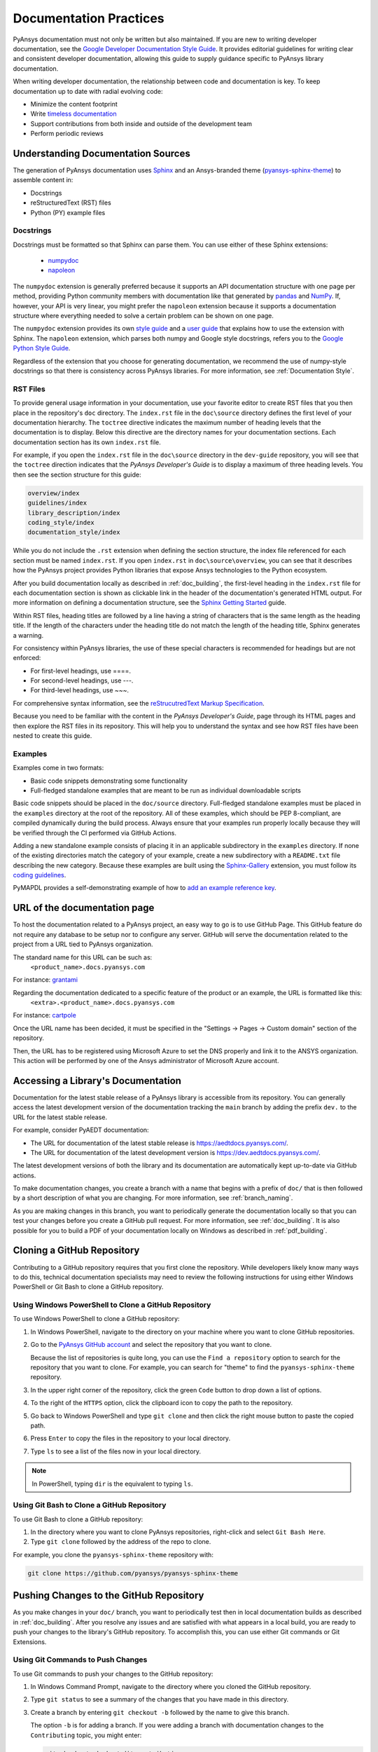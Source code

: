 .. _doc_practices:

Documentation Practices
=======================
PyAnsys documentation must not only be written but also maintained. If you are
new to writing developer documentation, see the `Google Developer Documentation
Style Guide <https://developers.google.com/style>`_. It provides
editorial guidelines for writing clear and consistent developer documentation,
allowing this guide to supply guidance specific to PyAnsys library
documentation.

When writing developer documentation, the relationship between code and
documentation is key. To keep documentation up to date with radial evolving
code:

- Minimize the content footprint
- Write `timeless documentation <https://developers.google.com/style/timeless-documentation>`_
- Support contributions from both inside and outside of the development team
- Perform periodic reviews

Understanding Documentation Sources
------------------------------------
The generation of PyAnsys documentation uses `Sphinx
<https://www.sphinx-doc.org/en/master/>`__ and an Ansys-branded theme
(`pyansys-sphinx-theme <https://github.com/pyansys/pyansys-sphinx-theme>`_) to
assemble content in:

- Docstrings
- reStructuredText (RST) files
- Python (PY) example files

Docstrings
~~~~~~~~~~
Docstrings must be formatted so that Sphinx can parse them. You can use either
of these Sphinx extensions:
 
 - `numpydoc <https://pypi.org/project/numpydoc/>`_
 - `napoleon <https://pypi.org/project/sphinxcontrib-napoleon/>`_

The ``numpydoc`` extension is generally preferred because it supports an API
documentation structure with one page per method, providing Python community
members with documentation like that generated by `pandas <https://pandas.pydata.org/>`_
and `NumPy <https://numpy.org/>`_. If, however, your API is very linear, you
might prefer the  ``napoleon`` extension because it supports a documentation
structure where everything needed to solve a certain problem can be shown on one page.

The ``numpydoc`` extension provides its own `style guide
<https://numpydoc.readthedocs.io/en/latest/format.html>`_ and a `user guide
<https://numpydoc.readthedocs.io/en/latest/>`_ that explains how to use the
extension with Sphinx. The ``napoleon`` extension, which parses both numpy and
Google style docstrings, refers you to the `Google Python Style Guide
<https://google.github.io/styleguide/pyguide.html>`_.

Regardless of the extension that you choose for generating documentation, we
recommend the use of numpy-style docstrings so that there is consistency
across PyAnsys libraries. For more information, see :ref:`Documentation Style`.

RST Files
~~~~~~~~~
To provide general usage information in your documentation, use your favorite
editor to create RST files that you then place in the repository's ``doc``
directory. The ``index.rst`` file in the ``doc\source`` directory defines the
first level of your documentation hierarchy.  The ``toctree`` directive
indicates the maximum number of heading levels that the documentation is to
display. Below this directive are the directory names for your documentation
sections.  Each documentation section has its own ``index.rst`` file.

For example, if you open the ``index.rst`` file in the ``doc\source`` directory
in the ``dev-guide`` repository, you will see that the ``toctree`` direction
indicates that the *PyAnsys Developer's Guide* is to display a maximum of three
heading levels. You then see the section structure for this guide:

.. code::

   overview/index
   guidelines/index
   library_description/index
   coding_style/index
   documentation_style/index

While you do not include the ``.rst`` extension when defining the section
structure, the index file referenced for each section must be named
``index.rst``. If you open ``index.rst`` in ``doc\source\overview``, you can
see that it describes how the PyAnsys project provides Python libraries that
expose Ansys technologies to the Python ecosystem.

After you build documentation locally as described in :ref:`doc_building`, the
first-level heading in the ``index.rst`` file for each documentation section is
shown as clickable link in the header of the documentation's generated HTML
output. For more information on defining a documentation structure, see the
`Sphinx Getting Started
<https://www.sphinx-doc.org/en/master/usage/quickstart.html>`_ guide.

Within RST files, heading titles are followed by a line having a string of
characters that is the same length as the heading title. If the length of the
characters under the heading title do not match the length of the heading
title, Sphinx generates a warning.

For consistency within PyAnsys libraries, the use of these special characters
is recommended for headings but are not enforced:

- For first-level headings, use ====.
- For second-level headings, use ---.
- For third-level headings, use ~~~. 

For comprehensive syntax information, see the `reStrucutredText Markup Specification
<https://docutils.sourceforge.io/docs/ref/rst/restructuredtext.html>`_.

Because you need to be familiar with the content in the *PyAnsys Developer's
Guide*, page through its HTML pages and then explore the RST files in its
repository. This will help you to understand the syntax and see how RST files
have been nested to create this guide.

Examples
~~~~~~~~
Examples come in two formats:

- Basic code snippets demonstrating some functionality
- Full-fledged standalone examples that are meant to be run as individual downloadable scripts

Basic code snippets should be placed in the ``doc/source``
directory. Full-fledged standalone examples must be placed in the ``examples``
directory at the root of the repository. All of these examples, which should be
PEP 8-compliant, are compiled dynamically during the build process. Always
ensure that your examples run properly locally because they will be verified
through the CI performed via GitHub Actions.

Adding a new standalone example consists of placing it in an applicable subdirectory in the ``examples``
directory. If none of the existing directories match the category of your example, create
a new subdirectory with a ``README.txt`` file describing the new category. Because these examples
are built using the `Sphinx-Gallery <https://sphinx-gallery.github.io/stable/index.html>`_
extension, you must follow its `coding guidelines <https://sphinx-gallery.github.io/stable/index.html>`_.

PyMAPDL provides a self-demonstrating example of how to `add an example reference key <https://mapdldocs.pyansys.com/examples/03-tips-n-tricks/00-example-template.html#ref-how-to-add-an-example-reference-key>`_. 


URL of the documentation page
-----------------------------
To host the documentation related to a PyAnsys project, an easy way to go is to use GitHub Page.
This GitHub feature do not require any database to be setup nor to configure any server.
GitHub will serve the documentation related to the project from a URL tied to PyAnsys organization.

The standard name for this URL can be such as:
   ``<product_name>.docs.pyansys.com``

For instance: `grantami <https://grantami.docs.pyansys.com>`_

Regarding the documentation dedicated to a specific feature of the product or an example, the URL is formatted like this:
   ``<extra>.<product_name>.docs.pyansys.com``

For instance: `cartpole <https://pyansys.github.io/ml-rl-cartpole/>`_

Once the URL name has been decided, it must be specified in the "Settings -> Pages -> Custom domain" section of the repository.

Then, the URL has to be registered using Microsoft Azure to set the DNS properly and link it to the ANSYS organization.
This action will be performed by one of the Ansys administrator of Microsoft Azure account.

Accessing a Library's Documentation
-----------------------------------
Documentation for the latest stable release of a PyAnsys library is accessible
from its repository. You can generally access the latest development version of the
documentation tracking the ``main`` branch by adding the prefix ``dev.`` to
the URL for the latest stable release.

For example, consider PyAEDT documentation:

- The URL for documentation of the latest stable release is `<https://aedtdocs.pyansys.com/>`_.
- The URL for documentation of the latest development version is `<https://dev.aedtdocs.pyansys.com/>`_.

The latest development versions of both the library and its documentation are automatically kept
up-to-date via GitHub actions.

To make documentation changes, you create a branch with a name that begins with a prefix of
``doc/`` that is then followed by a short description of what you are changing. For more
information, see :ref:`branch_naming`.

As you are making changes in this branch, you want to periodically generate the documentation
locally so that you can test your changes before you create a GitHub pull request. For more
information, see :ref:`doc_building`. It is also possible for you to build a PDF
of your documentation locally on Windows as described in :ref:`pdf_building`.

.. _cloning:

Cloning a GitHub Repository
---------------------------
Contributing to a GitHub repository requires that you first clone the repository. While developers
likely know many ways to do this, technical documentation specialists may need to review the
following instructions for using either Windows PowerShell or Git Bash to clone a GitHub repository.

Using Windows PowerShell to Clone a GitHub Repository
~~~~~~~~~~~~~~~~~~~~~~~~~~~~~~~~~~~~~~~~~~~~~~~~~~~~~
To use Windows PowerShell to clone a GitHub repository:

#. In Windows PowerShell, navigate to the directory on your machine where you want
   to clone GitHub repositories.

#. Go to the `PyAnsys GitHub account <https://github.com/pyansys>`_ and select the
   repository that you want to clone.

   Because the list of repositories is quite long, you can use the ``Find
   a repository`` option to search for the repository that you want to clone. For
   example, you can search for "theme" to find the ``pyansys-sphinx-theme`` repository.  

#. In the upper right corner of the repository, click the green ``Code`` button to
   drop down a list of options.

#. To the right of the ``HTTPS`` option, click the clipboard icon to copy the path to
   the repository.
 
#. Go back to Windows PowerShell and type ``git clone`` and then click the right
   mouse button to paste the copied path.

#. Press ``Enter`` to copy the files in the repository to your local directory.

#. Type ``ls`` to see a list of the files now in your local directory. 

.. note::
   In PowerShell, typing ``dir`` is the equivalent to typing ``ls``.

Using Git Bash to Clone a GitHub Repository
~~~~~~~~~~~~~~~~~~~~~~~~~~~~~~~~~~~~~~~~~~~
To use Git Bash to clone a GitHub repository:

#. In the directory where you want to clone PyAnsys repositories, right-click and
   select ``Git Bash Here``.

#. Type ``git clone`` followed by the address of the repo to clone.


For example, you clone the ``pyansys-sphinx-theme`` repository with:
  
.. code::
  
  git clone https://github.com/pyansys/pyansys-sphinx-theme

.. _push_changes:

Pushing Changes to the GitHub Repository
----------------------------------------
As you make changes in your ``doc/`` branch, you want to periodically test then in
local documentation builds as described in :ref:`doc_building`. After you resolve
any issues and are satisfied with what appears in a local build, you are ready
to push your changes to the library's GitHub repository. To accomplish this,
you can use either Git commands or Git Extensions. 

Using Git Commands to Push Changes
~~~~~~~~~~~~~~~~~~~~~~~~~~~~~~~~~~
To use Git commands to push your changes to the GitHub repository:

#. In Windows Command Prompt, navigate to the directory where you cloned 
   the GitHub repository.

#. Type ``git status`` to see a summary of the changes that you have made in this
   directory.

#. Create a branch by entering ``git checkout -b`` followed by the name to give
   this branch.
   
   The option ``-b`` is for adding a branch. If you were adding a branch with documentation
   changes to the ``Contributing`` topic, you might enter:
   
   .. code::

    git checkout -b doc/edit_contributing

#. Enter ``git add .`` to stage the changed files to commit.

#. Enter ``git status`` again to see all files that are staged for committing in green.

#. If any unnecessary files are staged, delete them in File Explorer and then enter ``git status`` 
   again to ensure that the final red line indicates that these files have been deleted.

#. If you make any additional file changes, type ``git add .`` again to restage the files to
   commit.

#. When finished, commit your changes to GitHub history by entering ``git commit -m`` followed by
   a description in quotation marks.
   
   For the given example, you might enter:
   
   .. code::

    git commit -m "Edit Contributing topic" 
   
   The number of files changed are shown, followed by the number of insertions and deletions.
   A create mode or rename doc action is then shown for each file.

#. For the first push of a newly created branch, enter ``git push --set-upstream origin``,
   followed by the branch name.
   
   For the given example, you would enter:
      
   .. code::
   
    git push --set-upstream origin doc/edit_contributing

   .. note::
      For any subsequent push, you would simply use ``git push``.
   
#. Create the PR as described in :ref:`create_pr`.

Using Git Extensions to Push Changes
~~~~~~~~~~~~~~~~~~~~~~~~~~~~~~~~~~~~
To use Git Extensions to push your changes to the GitHub repository:

#. In Git Extensions, select ``Commands > Create branch`` and then provide a name for
   the branch that you want to create, using the prefix ``doc/`` followed by a short
   description of what you intend to change.
   
#. Make your documentation changes in the directory where you cloned the library's
   GitHub repository.   

#. Test your changes in local documentation builds. For more information, see
   :ref:`doc_building`.

#. In Git Extensions, click ``Commit`` to see the files that have been changed in your
   local directory.
   
#. In the window that opens, stage the files to commit, add a commit message, and then
   click ``Commit``.

#. Do a pull from the GitHub repository to your local directory to ensure that there
   are no conflicts with what is in your branch. If there are conflicts, resolve
   them.

#. Do a push of your branch to the GitHub repository.

#. Create the PR as described in :ref:`create_pr`.


.. _create_pr:

Creating the GitHub PR
----------------------
Regardless of what method you used to push your changes, do the following to create
the GitHub PR:

#. Go to the GitHub repository, where you will see an entry for your pushed branch.

#. If the pushed branch resolves an issue, in its description, type ``Resolves #``
   and select from the list of issues that appears.

#. Create either a PR or draft PR, making the title a simple statement because
   our `automatic release generator <https://docs.github.com/en/repositories/releasing-projects-on-github/automatically-generated-release-notes>`_
   uses this PR title in the automatic rendering of release notes.

   If your PR is ready for review, select ``Create pull request``. Otherwise,
   select ``Create draft pull request`` and mark it as ready for review once
   it includes all of your changes and you are satisfied with it. 

   If you need to change a PR title, to its right, click the ``Edit`` button,
   which becomes a ``Save`` button while you are in editing mode.

.. _doc_building:

Building Documentation Locally
------------------------------
You can build and verify the HTML documentation for a PyAnsys library locally
by installing Sphinx and other documentation build dependencies.

Setting Up Your Machine
~~~~~~~~~~~~~~~~~~~~~~~
Anaconda provides Python and tools, such as a Python IDE (Interactive Development Environment),
a Python command line editor, and Sphinx dependencies. This gives you what you need to get up
and running.

#. Install the `Anaconda individual edition <https://www.anaconda.com/products/individual>`_.

#. If a PyAnsys library already exists, create a directory in which to place a clone of its GitHub repository.

#. Clone the PyAnsys library's GitHub repository. For more information, see :ref:`cloning`.

#. If you have not yet cloned the `pyansys-sphinx-theme <https://github.com/pyansys/pyansys-sphinx-theme>`_
   repository, clone it.

Installing Build Requirements
~~~~~~~~~~~~~~~~~~~~~~~~~~~~~ 
You can build documentation for the `dev_guide <https://github.com/pyansys/dev-guide>`_
and `pyansys-sphinx-theme <https://github.com/pyansys/pyansys-sphinx-theme>`_ repositories without
installing a PyAnsys library in development mode. However, for many other PyAnsys libraries, when
you push changes that you have made in a local branch to the library's GitHub repository, CI checks
typically require that the full library is installed.

#. In Anaconda PowerShell, navigate to the base directory in the library's cloned repository.

#. If your library must be installed in development mode, enter:
   
   .. code::

    pip install -e .

#. To install the build requirements for generating documentation, enter:
   
   .. code::

    pip install -r requirements_docs.txt


.. note::
   If you want to configure and activate a Python virtual environment with the
   required packages, you can use ``configure_venv``.

Once build requirements are installed, you can build HTML documentation.

Building HTML Documentation
~~~~~~~~~~~~~~~~~~~~~~~~~~~ 
How you build HTML documentation depends on your operating system.

#. If you are running on Linux or Mac, enter:
   
   .. code::

    make -C doc html


#. If you are running on Windows, enter two commands:
   
   .. code::
  
    cd doc
    .\make.bat html


   As Sphinx generates HTML output in the library's ``../doc/_build/html`` directory,
   Anaconda PowerShell displays any errors and warnings for unexpected indentations,
   bad target locations for links, missing files, and extra files included in the
   repository but not referenced by any ``index.rst`` file.
   
#. Resolve all indicated issues before submitting a pull request (PR) to push
   your changes to the library's GitHub repository. 
   
#. After local documentation builds successfully, navigate to ``doc/_build/html/``
   and use your browser to open the ``index.html`` file to review the documentation,
   repeating the local build process until there are no errors or obvious issues.

.. note::
   You can use ``.\make.bat`` to build more than HTML output. To view a summary of
   all target options, enter ``.\make.bat``.

Your next step is to push your changes to the library's GitHub repository
by creating a PR. For more information, see :ref:`create_pr`.

.. _pdf_building:

Building a PDF of Your Documentation Locally
--------------------------------------------
Some libraries supply a link to a PDF of the documentation under 'Assets' in the 
release notes for a version. On Linux, building this PDF can be done by following
`these directions <https://sudonull.com/post/70830-How-to-make-LaTeX-and-PDF-generation-in-Sphinx>`_.
On Windows, building a PDF is a manual process that you run locally:

#. Install `MiKTeX <https://miktex.org/download>`_ for Windows, selecting the
   recommended option for installing it for only your own use.

#. From the Windows Start menu, start the MiKTeX Console.

#. On the Welcome page, click ``Check for updates`` and install any available
   updates.

#. Install the latest version of Strawberry Perl, which enables you to build
   LaTeX files, accepting the default installation location (``C:\Strawberry\``).

#. In the Command Prompt window, type ``perl-v`` to test that your installation is
   successful.

#. Ensure that these Perl directory locations have been added to your ``Path``
   system environment variable:
   
   - C:/Strawberry/c/bin
   - C:/Strawberry/perl/site/bin
   - C:/Strawberry/perl/bin


#. In Anaconda PowerShell, navigate to the ``doc`` directory with:
   
   .. code::

    cd C:\AnsysDev\GitRepos\PyAnsys\dev-guide\doc


#. Generate LaTeX files and a PDF from these files in ``..\doc\build\latex``
   with:

   .. code::

    .\make latexpdf


.. note::
   For the Table of Contents in the PDF file to generate correctly, ``index.rst`` files
   must not include child sections.


Continuous Documentation Deployment
-----------------------------------
PyAnsys libraries deploy their documentation online via `GitHub Actions`_ to
`GitHub Pages`_. For example, this documentation is hosted on the `gh-pages`_
branch within this repository. This is done by uploading the generated
documentation within the ``doc/_build/html/`` directory directly to the
``gh-pages`` branch and then `enabling GitHub pages`_.

Building Your Documentation within GitHub
~~~~~~~~~~~~~~~~~~~~~~~~~~~~~~~~~~~~~~~~~

While you could manually upload your auto-generated documentation for each
release using your own local GitHub credentials, the best practice is to have
your documentation build on GitHub and deployed either on release or push to
main. You can do this via `GitHub Actions`_ by creating a new workflow that
generates your documentation on each pull request and then deploys under
certain conditions.

**Documentation Workflow**

Your documentation workflow should be within the ``.github/workflows``
directory and should be triggered on each PR. It should use one of the
following approaches:

.. tabs::

   .. tab:: Using ``tox``

      The best way to get started with this is to use the `ansys-templates`_ tool and run::

        ansys-templates new pyansys-advanced

      This will generate a new GitHub workflow file containing the following section::

         docs:
           name: Documentation
           runs-on: ubuntu-latest
           steps:
             - uses: actions/checkout@v2
             - name: Set up Python
               uses: actions/setup-python@v2
               with:
                 python-version: 3.7
             - name: Install dependencies
               run: |
                 python -m pip install --upgrade pip flit tox
             - name: Generate the documentation with tox
               run: tox -e doc

   .. tab:: Without Using ``tox``

         While `tox`_ is the preferred tool for automating your documentation build, if
         you wish to avoid using `tox`_, consider the following workflow::

           docs:
             name: Build Documentation
             runs-on: ubuntu-latest
             steps:
               - uses: actions/checkout@v2
               - name: Setup Python
                 uses: actions/setup-python@v2
                 with:
                   python-version: 3.8

               - name: Install <PROJECT-NAME>
                 run: pip install -e .

               - name: Install documentation build requirements
                 run: pip install -r requirements/requirements_docs.txt

               - name: Build Documentation
                 run: |
                   make -C doc html SPHINXOPTS="-j auto -W --keep-going"
                   touch doc/_build/html/.nojekyll
                   <product>.docs.pyansys.com > doc/_build/html/CNAME


Your next step will be to upload the documentation artifact. Assuming your
documentation is written to ``doc/_build/html``, upload your documentation
with::

   - name: Upload HTML Documentation
     uses: actions/upload-artifact@v2
     with:
       name: HTML-Documentation
       path: doc/_build/html/
       retention-days: 7

This will allow anyone creating pull requests to download documentation build
artifacts as a convenient zip and to open the documentation by opening
``index.html``.

Next, deploy your documentation to the ``gh-pages`` branch via using the
``JamesIves/github-pages-deploy-action`` action::

   - name: Deploy
     if: github.event_name == 'push' && contains(github.ref, 'refs/tags')
     uses: JamesIves/github-pages-deploy-action@4.3.0
     with:
       branch: gh-pages
       folder: doc/build/html
       clean: true

.. note::

   Depending on your preferences, you may choose to update the documentation on
   tags only (as done above), or on each each push. If you wish to have your
   documentation deployed on each push to ``main``, change the conditional
   above to::

      if: github.ref == 'refs/heads/main'

Enabling GitHub Pages
~~~~~~~~~~~~~~~~~~~~~
After deploying to the ``gh-pages`` branch, GitHub will normally automatically
enable GitHub pages and host your documentation to the specified ``CNAME`` as
specified in the build documentation step. If this is not automatically enabled,
follow the directions at `enabling GitHub pages`_.

Your final step is to add a ``CNAME`` to `PyAnsys DNS Zones`_. Contact `Maxime
Rey`_ or `Roberto Pastor Muela`_ to have them add this.

.. note::
   If the repository visibility is set to ``private`` or ``internal``, the
   created GitHub Pages will also be private or internal. In this way you can
   test out the look and feel of your documentation without exposing it to the
   public (if ever intended).


Additional Considerations
~~~~~~~~~~~~~~~~~~~~~~~~~

**Dedicated Documentation Repository**

The easiest approach is to deploy your documentation to ``gh-pages`` directly
on the repository generating the documentation as this does not require any
additional authorization, but there are some cases in which you may consider
deploying to a dedicated documentation repository for the following reasons:

- Size of the generated documentation makes ``git pull`` or ``git clone`` slow.
- Separation of concerns.
- Preference to isolate source and documentation.

For example, the `PyMAPDL Documentation`_ is hosted at the
`pyansys/pymapdl-docs`_ repository due to the size of the generated documentation.

**Additional Tokens**

To support pushing to a different repository, the GitHub workflow needs an
additional token. This can be done with either a dedicated PAT given by a
service account, or via a service bot. The PyAnsys organization uses the
`PyAnsys Bot`_ to localize permissions to within GitHub workflows and limit the
scope of the GitHub Actions to only users part of the `PyAnsys Organization`_.
To use this in your workflow for repositories within `PyAnsys Organization`_, use::

  - name: Get Bot Application Token
    if: github.event_name == 'push' && contains(github.ref, 'refs/tags')
    id: get_workflow_token
    uses: peter-murray/workflow-application-token-action@v1
    with:
      application_id: ${{ secrets.BOT_APPLICATION_ID }}
      application_private_key: ${{ secrets.BOT_APPLICATION_PRIVATE_KEY }}

This creates a new token ``steps.get_workflow_token.outputs.token``, which can
only be used within this GitHub action run. Use this token by modifying your
deployment step to use this token and deploy to a different ``repository-name``::

   - name: Deploy
     if: github.event_name == 'push' && contains(github.ref, 'refs/tags')
     uses: JamesIves/github-pages-deploy-action@4.3.0
     with:
       repository-name: pyansys/<project>-docs
       branch: gh-pages
       token: ${{ steps.get_workflow_token.outputs.token }}
       folder: doc/build/html
       clean: true

.. note::
   By default, the `PyAnsys Bot`_ does not have permission to be used within
   repositories. Contact PyAnsys administrators `Maxime Rey`_ or `Alex
   Kaszynski`_ to permit the `PyAnsys Bot`_ to access your repositories.


Creating PDFs
~~~~~~~~~~~~~
If you wish to generate PDF documentation of your project, you can add in the
following steps within your documentation workflow::

   - name: Install OS packages
     run: |
       sudo apt update
       sudo apt install texlive-latex-extra latexmk

   - name: Build PDF Documentation
     working-directory: doc
     run: make pdf

   - name: Upload PDF Documentation
     uses: actions/upload-artifact@v2
     with:
       name: PDF-Documentation
       path: doc/_build/latex/*.pdf
       retention-days: 7

If you use a release step, you can use this PDF artifact and upload it to your
GitHub release with::

  Release:
    if: github.event_name == 'push' && contains(github.ref, 'refs/tags')
    needs: [docs, build_test]
    runs-on: ubuntu-latest
    steps:
      - name: Set up Python
        uses: actions/setup-python@v2
        with:
          python-version: 3.9

      - uses: actions/download-artifact@v2

      - name: Display structure of downloaded files
        run: ls -R

      - name: Upload to Public PyPi
        run: |
          pip install twine
          twine upload --skip-existing ./**/*.whl
          twine upload --skip-existing ./**/*.tar.gz
        env:
          TWINE_USERNAME: __token__
          TWINE_PASSWORD: ${{ secrets.PYPI_TOKEN }}

      - name: Release
        uses: softprops/action-gh-release@v1
        with:
          generate_release_notes: true
          files: |
            ./**/*.whl
            ./**/*.tar.gz
            ./**/*.pdf

..
   Links

.. _GitHub Pages: https://pages.github.com/
.. _GitHub Actions: https://github.com/features/actions
.. _PyMAPDL Documentation: https://mapdldocs.pyansys.com/
.. _pyansys/pymapdl-docs: https://github.com/pyansys/pymapdl-docs
.. _gh-pages: https://github.com/pyansys/dev-guide/tree/gh-pages
.. _enabling GitHub pages: https://docs.github.com/en/pages/getting-started-with-github-pages/creating-a-github-pages-site#creating-your-site
.. _tox: https://github.com/tox-dev/tox
.. _PyAnsys DNS Zones: https://portal.azure.com/#@ansys.com/resource/subscriptions/2870ae10-53f8-46b1-8971-93761377c38b/resourceGroups/pyansys/providers/Microsoft.Network/dnszones/pyansys.com/overview
.. _Maxime Rey: https://teams.microsoft.com/l/chat/0/0?users=maxime.rey@ansys.com
.. _Roberto Pastor Muela: https://teams.microsoft.com/l/chat/0/0?users=roberto.pastormuela@ansys.com
.. _Alex Kaszynski: https://teams.microsoft.com/l/chat/0/0?users=alexander.kaszynski@ansys.com
.. _PyAnsys Bot: https://github.com/apps/pyansys-bot
.. _PyAnsys Organization: https://github.com/pyansys
.. _ansys-templates: https://github.com/pyansys/ansys-templates
